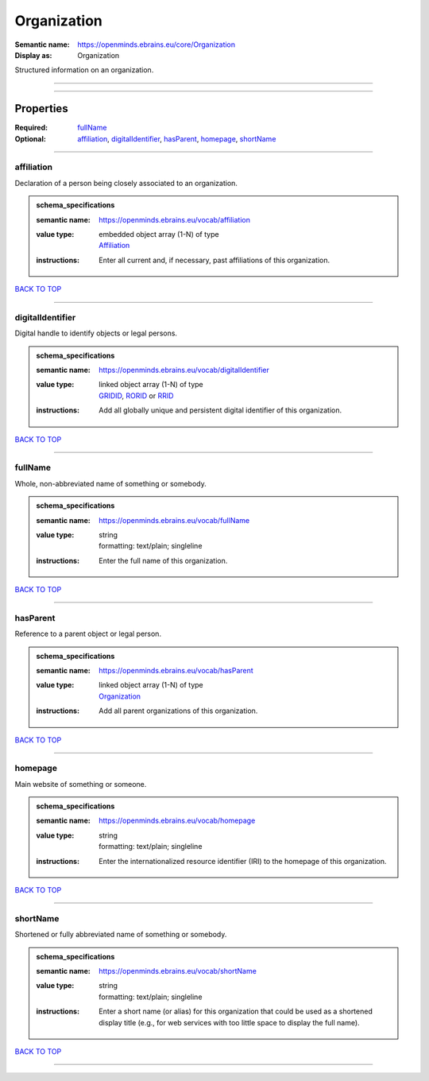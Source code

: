 ############
Organization
############

:Semantic name: https://openminds.ebrains.eu/core/Organization

:Display as: Organization

Structured information on an organization.


------------

------------

Properties
##########

:Required: `fullName <fullName_heading_>`_
:Optional: `affiliation <affiliation_heading_>`_, `digitalIdentifier <digitalIdentifier_heading_>`_, `hasParent <hasParent_heading_>`_, `homepage <homepage_heading_>`_, `shortName <shortName_heading_>`_

------------

.. _affiliation_heading:

***********
affiliation
***********

Declaration of a person being closely associated to an organization.

.. admonition:: schema_specifications

   :semantic name: https://openminds.ebrains.eu/vocab/affiliation
   :value type: | embedded object array \(1-N\) of type
                | `Affiliation <https://openminds-documentation.readthedocs.io/en/v3.0/schema_specifications/core/actors/affiliation.html>`_
   :instructions: Enter all current and, if necessary, past affiliations of this organization.

`BACK TO TOP <Organization_>`_

------------

.. _digitalIdentifier_heading:

*****************
digitalIdentifier
*****************

Digital handle to identify objects or legal persons.

.. admonition:: schema_specifications

   :semantic name: https://openminds.ebrains.eu/vocab/digitalIdentifier
   :value type: | linked object array \(1-N\) of type
                | `GRIDID <https://openminds-documentation.readthedocs.io/en/v3.0/schema_specifications/core/digitalIdentifier/GRIDID.html>`_, `RORID <https://openminds-documentation.readthedocs.io/en/v3.0/schema_specifications/core/digitalIdentifier/RORID.html>`_ or `RRID <https://openminds-documentation.readthedocs.io/en/v3.0/schema_specifications/core/digitalIdentifier/RRID.html>`_
   :instructions: Add all globally unique and persistent digital identifier of this organization.

`BACK TO TOP <Organization_>`_

------------

.. _fullName_heading:

********
fullName
********

Whole, non-abbreviated name of something or somebody.

.. admonition:: schema_specifications

   :semantic name: https://openminds.ebrains.eu/vocab/fullName
   :value type: | string
                | formatting: text/plain; singleline
   :instructions: Enter the full name of this organization.

`BACK TO TOP <Organization_>`_

------------

.. _hasParent_heading:

*********
hasParent
*********

Reference to a parent object or legal person.

.. admonition:: schema_specifications

   :semantic name: https://openminds.ebrains.eu/vocab/hasParent
   :value type: | linked object array \(1-N\) of type
                | `Organization <https://openminds-documentation.readthedocs.io/en/v3.0/schema_specifications/core/actors/organization.html>`_
   :instructions: Add all parent organizations of this organization.

`BACK TO TOP <Organization_>`_

------------

.. _homepage_heading:

********
homepage
********

Main website of something or someone.

.. admonition:: schema_specifications

   :semantic name: https://openminds.ebrains.eu/vocab/homepage
   :value type: | string
                | formatting: text/plain; singleline
   :instructions: Enter the internationalized resource identifier (IRI) to the homepage of this organization.

`BACK TO TOP <Organization_>`_

------------

.. _shortName_heading:

*********
shortName
*********

Shortened or fully abbreviated name of something or somebody.

.. admonition:: schema_specifications

   :semantic name: https://openminds.ebrains.eu/vocab/shortName
   :value type: | string
                | formatting: text/plain; singleline
   :instructions: Enter a short name (or alias) for this organization that could be used as a shortened display title (e.g., for web services with too little space to display the full name).

`BACK TO TOP <Organization_>`_

------------

